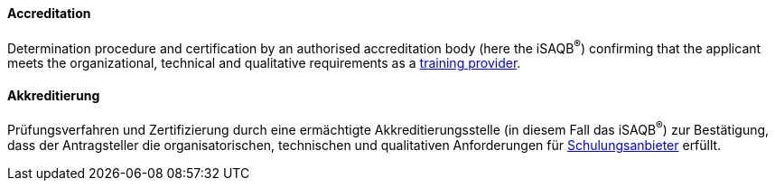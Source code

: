 // tag::EN[]

==== Accreditation

Determination procedure and certification by an authorised accreditation body (here the iSAQB^(R)^) confirming that the applicant meets the organizational, technical and qualitative requirements as a <<term-training-provider,training provider>>.

// end::EN[]

// tag::DE[]

==== Akkreditierung

Prüfungsverfahren und Zertifizierung durch eine ermächtigte
Akkreditierungsstelle (in diesem Fall das iSAQB^(R)^) zur Bestätigung,
dass der Antragsteller die organisatorischen, technischen und
qualitativen Anforderungen für
<<term-training-provider,Schulungsanbieter>> erfüllt.
// end:DE[]
